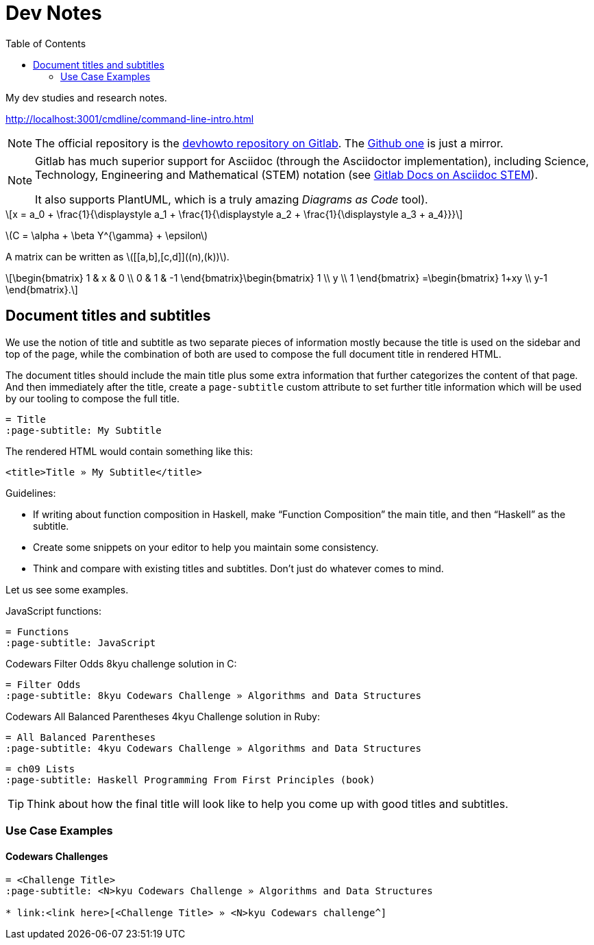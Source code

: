 = Dev Notes
:icons: font
:toc: left
:stem: latexmath

My dev studies and research notes.

http://localhost:3001/cmdline/command-line-intro.html

[NOTE]
====
The official repository is the link:https://gitlab.com/devhowto/devhowto[devhowto repository on Gitlab].
The link:https://github.com/devhowto/devhowto[Github one] is just a mirror.
====

[NOTE]
====
Gitlab has much superior support for Asciidoc (through the Asciidoctor implementation), including Science, Technology, Engineering and Mathematical (STEM) notation (see link:https://docs.gitlab.com/ee/user/asciidoc.html#equations-and-formulas-stem[Gitlab Docs on Asciidoc STEM]).

It also supports PlantUML, which is a truly amazing _Diagrams as Code_ tool).
====

[stem]
++++
x = a_0 + \frac{1}{\displaystyle a_1
        + \frac{1}{\displaystyle a_2
        + \frac{1}{\displaystyle a_3 + a_4}}}
++++

latexmath:[C = \alpha + \beta Y^{\gamma} + \epsilon]

A matrix can be written as stem:[[[a,b\],[c,d\]\]((n),(k))].

[stem]
++++
\begin{bmatrix}
        1 & x & 0 \\
        0 & 1 & -1
\end{bmatrix}\begin{bmatrix}
        1  \\
        y  \\
        1
\end{bmatrix}
=\begin{bmatrix}
        1+xy  \\
        y-1
\end{bmatrix}.
++++

== Document titles and subtitles

We use the notion of title and subtitle as two separate pieces of information mostly because the title is used on the sidebar and top of the page, while the combination of both are used to compose the full document title in rendered HTML.

The document titles should include the main title plus some extra information that further categorizes the content of that page.
And then immediately after the title, create a `page-subtitle` custom attribute to set further title information which will be used by our tooling to compose the full title.

[source,text]
----
= Title
:page-subtitle: My Subtitle
----

The rendered HTML would contain something like this:

[source,html]
----
<title>Title » My Subtitle</title>
----

Guidelines:

* If writing about function composition in Haskell, make “Function Composition” the main title, and then “Haskell” as the subtitle.
* Create some snippets on your editor to help you maintain some consistency.
* Think and compare with existing titles and subtitles.
Don't just do whatever comes to mind.

Let us see some examples.

JavaScript functions:

[source,text]
----
= Functions
:page-subtitle: JavaScript
----

Codewars Filter Odds 8kyu challenge solution in C:

[source,text]
----
= Filter Odds
:page-subtitle: 8kyu Codewars Challenge » Algorithms and Data Structures
----

Codewars All Balanced Parentheses 4kyu Challenge solution in Ruby:

[source,text]
----
= All Balanced Parentheses
:page-subtitle: 4kyu Codewars Challenge » Algorithms and Data Structures
----

[source,text]
----
= ch09 Lists
:page-subtitle: Haskell Programming From First Principles (book)
----

[TIP]
====
Think about how the final title will look like to help you come up with good titles and subtitles.
====

=== Use Case Examples

==== Codewars Challenges

[source,text]
----
= <Challenge Title>
:page-subtitle: <N>kyu Codewars Challenge » Algorithms and Data Structures

* link:<link here>[<Challenge Title> » <N>kyu Codewars challenge^]
----
